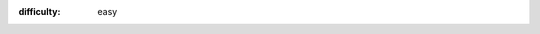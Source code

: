 .. setting up WiFi
.. (c) OpenLX SP Ltd 2021 All rights reserved

:difficulty: easy

.. title:: Setting up WiFi on CodeBug Connect

.. TODO change title image

.. titleimage:: gps-circle2.png

.. codelab:: Introduction

   This guide will show you how to connect your CodeBug Connect to the Internet with WiFi. Once setup, you'll be able to: 

   * send new programs to your CodeBug Connect from the website
   * update the system software on CodeBug Connect
   * store and log data online from your CodeBug Connect -- for example you could record air quality and monitor it remotely from your smartphone
   * send messages to make your CodeBug Connect do something remotely -- for instance, send a tweet to change the colour of its lights.

   These steps will show you how to setup WiFi using a web browser. (It's also possible to setup WiFi on CodeBug Connect by editing a file, which although is great if you've got a batch to set up, it's less user friendly at first).

.. codelab:: Power up and find CodeBug's access point
   
    By default CodeBug Connect tries to connect to an WiFi access point. When it can't, it creates it's own access point for you to connect to. We're going to connect to this access point hosted by CodeBug Connect and then give it the details of the WiFi access point that will give CodeBug Connect Internet access.

    #. Power on Codebug Connect.

    #. Wait for CodeBug Connect to scan for available networks, indicated by purple wifi scan.

        .. figure:: img/wifi/WiFiScan.png
            :alt: Wifi scan begin
            :align: center

    #. Watch for CodeBug Connect's display briefly showing blue to show no suitable network was found, and as such that it is starting its own access point.

        .. figure:: img/wifi/WiFiNotFound.png
            :alt: Wifi not found
            :align: center

    #. Be ready for CodeBug Connect to scroll in red `ap` followed by the name of its access point. The name will be ``codebug_xxxxxxx`` where x is a number or letter a-f.

.. codelab:: Connect to CodeBug's access point from your laptop or tablet

    #. From your computer or smartphone perform a scan for wireless networks and look for the ``codebug_xxxxxxx`` network.
    
    #. Connect to the corresponding ``codebug_xxxxxxx`` network.

        .. note:: When you connect to your CodeBug Connect like this, your laptop will no longer be connected to your old access point, and as such, may not have Internet access! This will only be brief you'll switch back to your normal access point once you've set up CodeBug Connect.

    #. Watch for CodeBug Connect scrolling in green an address beginning ``http://``. Usually, this will be ``http://192.168.4.1``. 


    #. On your laptop or smart phone, open a web browser.
    
    #. In the web browser Visit http://codebug.local . This may not work for some operating systems, in which case, instead you need to visit the green address that scrolled past (this is usually http://192.168.4.1).

    #. After a few seconds CodeBug Connect's onboard IDE will load. Click the WiFi button on the top right of the page.

    #. CodeBug Connect will scan for WiFi networks nearby. From the windows that pops up, choose your access point, enter your WiFi's password and click save.

    #. Wait for the window to reload. It should show the newly stored access point.

    #. Click reboot. 

    #. Click to confirm you want to reboot. 
    
    #. CodeBug Connect will stop hosting it's own access point. You now need to reconnect your laptop or smartphone to your usual WiFi access point (many devices do it automatically).

.. codelab:: CodeBug Connects joins your WiFi

    Following the restart, CodeBug Connect will now try and connect to a stored access point. 

    #. Watch the display on CodeBug while it boots. If successful it will briefly show green and then scroll the address it's been given by your router. You may need to make a note of this address if connecting to http://codebug.local did not work earlier.

    #. Check you can access your CodeBug Connect on your local network by visiting http://codebug.local, or if that doesn't work, the address you made a note of.

    Now that CodeBug Connect is connected to your network, we recommend you adopt it on the CodeBug website.